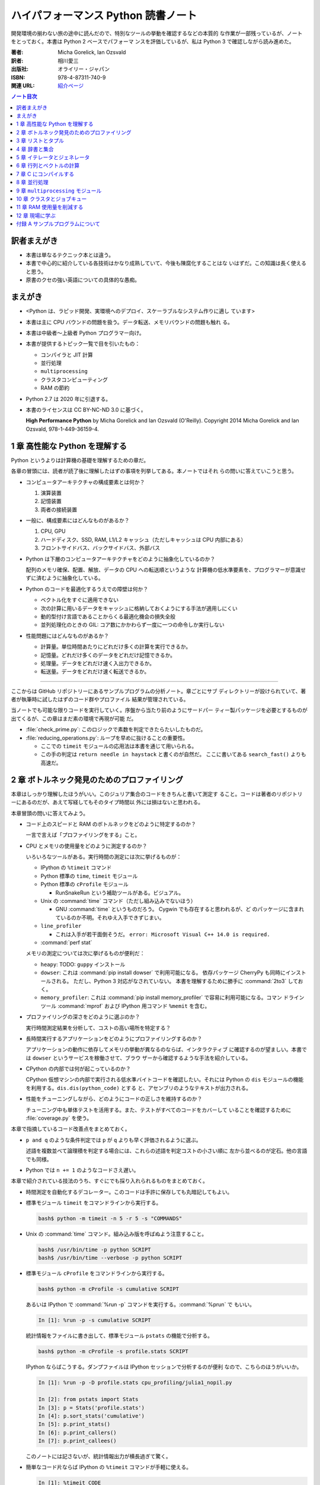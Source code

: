 ======================================================================
ハイパフォーマンス Python 読書ノート
======================================================================

開発環境の揃わない旅の途中に読んだので、特別なツールの挙動を確認するなどの本質的
な作業が一部残っているが、ノートをとっておく。本書は Python 2 ベースでパフォーマ
ンスを評価しているが、私は Python 3 で確認しながら読み進めた。

:著者: Micha Gorelick, Ian Ozsvald
:訳者: 相川愛三
:出版社: オライリー・ジャパン
:ISBN: 978-4-87311-740-9
:関連 URL: `紹介ページ <https://www.oreilly.co.jp/books/9784873117409/>`__

.. contents:: ノート目次

訳者まえがき
======================================================================

* 本書は単なるテクニック本とは違う。
* 本書で中心的に紹介している各技術はかなり成熟していて、今後も陳腐化することはな
  いはずだ。この知識は長く使えると思う。
* 原書のクセの強い英語についての具体的な愚痴。

まえがき
======================================================================

* <Python は、ラピッド開発、実環境へのデプロイ、スケーラブルなシステム作りに適し
  ています>
* 本書は主に CPU バウンドの問題を扱う。データ転送、メモリバウンドの問題も触れ
  る。
* 本書は中級者～上級者 Python プログラマー向け。
* 本書が提供するトピック一覧で目を引いたもの：

  * コンパイラと JIT 計算
  * 並行処理
  * ``multiprocessing``
  * クラスタコンピューティング
  * RAM の節約

* Python 2.7 は 2020 年に引退する。
* 本書のライセンスは CC BY-NC-ND 3.0 に基づく。

  **High Performance Python** by Micha Gorelick and Ian Ozsvald (O'Reilly).
  Copyright 2014 Micha Gorelick and Ian Ozsvald, 978-1-449-36159-4.

1 章 高性能な Python を理解する
======================================================================

Python というよりは計算機の基礎を理解するための章だ。

各章の冒頭には、読者が読了後に理解したはずの事項を列挙してある。本ノートではそれ
らの問いに答えていこうと思う。

* コンピュータアーキテクチャの構成要素とは何か？

  1) 演算装置
  2) 記憶装置
  3) 両者の接続装置

* 一般に、構成要素にはどんなものがあるか？

  1) CPU, GPU
  2) ハードディスク、SSD, RAM, L1/L2 キャッシュ（ただしキャッシュは CPU 内部にある）
  3) フロントサイドバス、バックサイドバス、外部バス

* Python は下層のコンピュータアーキテクチャをどのように抽象化しているのか？

  配列のメモリ確保、配置、解放、データの CPU への転送順というような
  計算機の低水準要素を、プログラマーが意識せずに済むように抽象化している。

* Python のコードを最適化するうえでの障壁は何か？

  * ベクトル化をすぐに適用できない
  * 次の計算に用いるデータをキャッシュに格納しておくようにする手法が適用しにくい
  * 動的型付け言語であることからくる最適化機会の損失全般
  * 並列処理化のときの GIL: コア数にかかわらず一度に一つの命令しか実行しない

* 性能問題にはどんなものがあるか？

  * 計算量。単位時間あたりにどれだけ多くの計算を実行できるか。
  * 記憶量。どれだけ多くのデータをどれだけ記憶できるか。
  * 処理量。データをどれだけ速く入出力できるか。
  * 転送量。データをどれだけ速く転送できるか。

----

ここからは GitHub リポジトリーにあるサンプルプログラムの分析ノート。章ごとにサブ
ディレクトリーが設けられていて、著者が執筆時に試したはずのコード群やプロファイル
結果が管理されている。

当ノートでも可能な限りコードを実行していく。序盤から当たり前のようにサードパー
ティー製パッケージを必要とするものが出てくるが、この章はまだ素の環境で再現が可能
だ。

* :file:`check_prime.py`: このロジックで素数を判定できたらたいしたものだ。
* :file:`reducing_operations.py`: ループを早めに抜けることの重要性。

  * ここでの ``timeit`` モジュールの応用法は本書を通じて用いられる。
  * この手の判定は ``return needle in haystack`` と書くのが自然だ。
    ここに書いてある ``search_fast()`` よりも高速だ。

2 章 ボトルネック発見のためのプロファイリング
======================================================================

本章はしっかり理解したほうがいい。このジュリア集合のコードをきちんと書いて測定す
ること。コードは著者のリポジトリーにあるのだが、あえて写経してもそのタイプ時間以
外には損はないと思われる。

本章冒頭の問いに答えてみよう。

* コード上のスピードと RAM のボトルネックをどのように特定するのか？

  一言で言えば「プロファイリングをする」こと。

* CPU とメモリの使用量をどのように測定するのか？

  いろいろなツールがある。実行時間の測定には次に挙げるものが：

  * IPython の ``%timeit`` コマンド
  * Python 標準の ``time``, ``timeit`` モジュール
  * Python 標準の ``cProfile`` モジュール

    * RunSnakeRun という補助ツールがある。ビジュアル。

  * Unix の :command:`time` コマンド（ただし組み込みでないほう）

    * GNU :command:`time` というものだろう。 Cygwin でも存在すると思われるが、ど
      のパッケージに含まれているのか不明。それゆえ入手できずじまい。

  * ``line_profiler``

    * これは入手が若干面倒そうだ。
      ``error: Microsoft Visual C++ 14.0 is required.``

  * :command:`perf stat`

  メモリの測定については次に挙げるものが便利だ：

  * ``heapy``: TODO: ``guppy`` インストール

  * ``dowser``: これは :command:`pip install dowser` で利用可能になる。
    依存パッケージ CherryPy も同時にインストールされる。
    ただし、Python 3 対応がなされていない。
    本書を理解するために勝手に :command:`2to3` しておく。

  * ``memory_profiler``:
    これは :command:`pip install memory_profiler` で容易に利用可能になる。コマン
    ドラインツール :command:`mprof` および IPython 用コマンド ``%memit`` を含む。

* プロファイリングの深さをどのように選ぶのか？

  実行時間測定結果を分析して、コストの高い場所を特定する？

* 長時間実行するアプリケーションをどのようにプロファイリングするのか？

  アプリケーションの動作に依存してメモリの挙動が異なるのならば、インタラクティブ
  に確認するのが望ましい。本書では ``dowser`` というサービスを稼働させて、ブラウ
  ザーから確認するような手法を紹介している。

* CPython の内部では何が起こっているのか？

  CPython 仮想マシンの内部で実行される低水準バイトコードを確認したい。それには
  Python の ``dis`` モジュールの機能を利用する。``dis.dis(python_code)`` とする
  と、アセンブリのようなテキストが出力される。

* 性能をチューニングしながら、どのようにコードの正しさを維持するのか？

  チューニング中も単体テストを活用する。また、テストがすべてのコードをカバーして
  いることを確認するために :file:`coverage.py` を使う。

本章で指摘しているコード改善点をまとめておく。

* ``p and q`` のような条件判定では ``p`` が ``q`` よりも早く評価されるように選ぶ。

  述語を複数並べて論理積を判定する場合には、これらの述語を判定コストの小さい順に
  左から並べるのが定石。他の言語でも同様。

* Python では ``n += 1`` のようなコードさえ遅い。

本章で紹介されている技法のうち、すぐにでも採り入れられるものをまとめておく。

* 時間測定を自動化するデコレーター。このコードは手許に保存しても丸暗記してもよい。
* 標準モジュール ``timeit`` をコマンドラインから実行する。

  .. code:: console

     bash$ python -m timeit -n 5 -r 5 -s "COMMANDS"

* Unix の :command:`time` コマンド。組み込み版を呼ばぬよう注意すること。

  .. code:: console

     bash$ /usr/bin/time -p python SCRIPT
     bash$ /usr/bin/time --verbose -p python SCRIPT

* 標準モジュール ``cProfile`` をコマンドラインから実行する。

  .. code:: console

     bash$ python -m cProfile -s cumulative SCRIPT

  あるいは IPython で :command:`%run -p` コマンドを実行する。:command:`%prun` で
  もいい。

  .. code:: ipython

     In [1]: %run -p -s cumulative SCRIPT

  統計情報をファイルに書き出して、標準モジュール ``pstats`` の機能で分析する。

  .. code:: console

     bash$ python -m cProfile -s profile.stats SCRIPT

  IPython ならばこうする。ダンプファイルは IPython セッションで分析するのが便利
  なので、こちらのほうがいいか。

  .. code:: ipython

     In [1]: %run -p -D profile.stats cpu_profiling/julia1_nopil.py

     In [2]: from pstats import Stats
     In [3]: p = Stats('profile.stats')
     In [4]: p.sort_stats('cumulative')
     In [5]: p.print_stats()
     In [6]: p.print_callers()
     In [7]: p.print_callees()

  このノートには記さないが、統計情報出力が横長過ぎて驚く。

* 簡単なコード片ならば IPython の ``%timeit`` コマンドが手軽に使える。

  .. code:: ipython

     In [1]: %timeit CODE

----

以下、GitHub リポジトリーにあるリソースの分析。この章に対応するディレクトリーに
ある :file:`chapter_recipe.txt` のコードを追体験するのがいい。他の章にもこういう
のを作ればよかったのに。

* 共通

  * すべて Python 2 コードなので、手動で Python 3 化しないと私の環境では動かせない。
  * ``if __name__ == __main__:`` を含むスクリプトは冒頭に
    ``#!/usr/bin/env python`` と入れてほしい。
  * 私の環境では計算時間が 3 倍弱かかる。

* :file:`cpu_profiling/`: GNU :command:`time` での測定が残。
* :file:`decorator_time/`: 見るべきはデコレーター関数 ``timefn()`` だ。
* :file:`dowser/`: ブラウザーでリアルタイムに観察する。

  * 関数 ``launch_memory_usage_server()`` でそれ周りのコードは完結している。
    これをジュリア集合の計算直前に呼び出して、CherryPy サーバーを走らせるとのこと。
  * 自分で http://localhost:8080/ のページを表示する。``builtins.list`` の TRACE
    リンク先を見ればよい。

* :file:`guppy/`: TODO: Install ``guppy``
* :file:`line_profiler/`: TODO: Install :file:`kernprof.py`
* :file:`memory_profiler/`: どうやらメモリ量の計測は時間がかかる傾向がある。

  * コマンド :command:`mprof run` を使うときのコマンドラインは次のようにする：

    .. code:: console

       bash$ python D:/Miniconda3/Scripts/mprof run julia1_memoryprofiler.py

    * その後にコマンド :command:`mprof plot` でグラフを描く。

* :file:`noop_profile_decorator/`: 本文の何もしない ``@profile`` デコレーターの
  記述を参照。
* :file:`visualise_nonconvergence/`: このプロットはダメだ。コードをいじって点列
  がほんとうに発散することを見るといい。

3 章 リストとタプル
======================================================================

本章は「小手先のテクニック」に属する。この本に手が伸びるプログラマーならば、ここ
に述べられていることはすでに理解しているはず。

本章冒頭の問いに答えてみよう。

* リストとタプルの長所は？

  どちらもデータ構造としては配列であるので、その長所を有する。

  格納要素へのランダムアクセスが可能であること。つまり特定位置にある要素へ定数時
  間でアクセスできる。

* リストとタプルの探索の計算オーダーは？

  どちらも線形時間だ。ただしソート済みならば二分探索による対数時間。

* その計算オーダーの理由は？

  線形時間である理由は、格納要素が単純に配列されているからもっとも単純な探索アル
  ゴリズムである線形探索しか使えないことによる。

* リストとタプルの違いは？

  前者は動的であり、後者は静的であると表現できる。特に mutable という視点で見る
  と両者の違いが区別がつく。タプルはいったん生成するとその時点で内容が固定化され
  るので、メモリもそれ以上消費しない。

* リストに追加するときの動作は？

  C++ 標準の ``std::vector`` のそれと同じ議論が成り立つ。メモリの再確保および格
  納要素（参照型だが）のコピーという高価な処理が発生する。本書の図 3-3 は頭に叩
  き込んでおく（細かいサイズは覚えなくていい）。

* リストとタプルを使うのが適当なときは？

  * リストは構成が変更されるときに用いる。 「プログラミング言語」だの「ある人物
    の身体測定値各種」だの、内容が常に更新されていたり、値が追加される可能性が高
    いものを表現するのに向いている。

  * タプルはそうでないときに用いる。データが変化しない「素数の最初の n 個」だの
    「ある人物の誕生日および生誕地」だのを表現するのに向いている。

----

以下、GitHub リポジトリーにあるリソースの分析。

* 本編とは関係ない感想だが :command:`2to3` は ``range(...)`` を
  ``list(range(...))`` に変換する。
* :file:`binary_search.py`: 二分検索のアルゴリズム実装例。C++ の
  ``std::upper_bound()`` 風。
* :file:`binary_vs_linear.py`: 線形検索アルゴリズム実装例とその時間測定コード。

  * ソート済みのものをソートすることに注意したい。

* :file:`bisect_example.py`: ``bisect.insort()`` および ``bisect.bisect_left()``
  の使用例。
* :file:`linear_search.py`: 線形検索アルゴリズム実装例とその時間測定コード。明ら
  かに二分検索より遅いことが体感でわかる。PC のファンもうるさくなる。

4 章 辞書と集合
======================================================================

本章は「小手先のテクニック」に属する。

本章冒頭の問いに答えてみよう。

* 辞書と集合の長所は？

  * 探索のコストが定数時間
  * 挿入のコストが定数時間

* 辞書と集合の共通点は？

  参照可能で他と重複しない要素を格納するオブジェクトであること。参照に用いるオブ
  ジェクト（キー）の型がハッシュ可能なデータ型であること。

* 辞書を使うときのオーバーヘッドは？

  ハッシュ値の衝突時に発生する新しい格納位置を決定する計算。

* 辞書の性能を向上させる方法は？

  * ハッシュの取りうる値の範囲を広げて、プローブ計算の発生を抑制する。
  * ハッシュ関数のエントロピーを大きくする。

* Python が名前空間を管理するためにどのように辞書を使っているか？

  1) ローカル変数を ``locals()`` を検索する。
  2) そこになければ ``globals()`` を検索する。
  3) そこにもなければ ``__builtin__.locals()`` を検索する。

以下雑感など。

* ある型が **ハッシュ可能** であるとは、次のものを実装している型であるときをい
  う：

  1) ``__hash__()`` と
  2) ``__eq__()`` または ``__cmp__()`` のいずれか一方（または両方）

  前者はキーのハッシュ値を得るのに、後者は二つのハッシュ値を比較するのに用いられ
  る。

* ところで Python の辞書と集合は C++ での ``std::hash_map`` と ``std::hash_set``
  にそれぞれ相当するのだろうか。

* ハッシュから要素を削除するときの振る舞いは最初の説明だけからはわからない。本書
  の例でいうと、Rome を削除してから Barcelona を削除（というか検索）するときの詳
  細を説明できるようにしたい。

  1) 要素追加時に衝突があれば、そのことをバケットに記憶させておくか、
  2) 要素削除時にキーを prove させ続けて、可能性のあるバケットを全部見るのか、
  3) それでもない方法なのか。

  答え：<バケットが空であるが、ハッシュ値の衝突時に考慮すべき値が続いていること
  を示す特別な値> を削除済みバケットに書き込むことで対処する。

* ハッシュ表成長の 2/3 ルールを知らないと、与えられた要素数を収容する辞書のサイ
  ズが見積もれない。
* ハッシュ関数のエントロピーの式中の確率 :math:`p(i)` の意味がわからない。ハッ
  シュ値が :math:`i` になる確率といっているが、ハッシュ値全体の集合がわからない
  と。

  いずれにせよ、この :math:`S` の値を最大にする確率関数を導くハッシュ関数を
  **理想ハッシュ関数** という。

----

以下、GitHub リポジトリーにあるリソースの分析。

* :file:`custom_vs_default_hash.py`: 自作 Point クラスにどのようにハッシュ関数を
  実装すべきかを示すスクリプト。上のノート参照。

* :file:`dict_probing.py`: ハッシュの基礎理論を説明するためのスクリプト。

  * 関数 ``sample_probe()`` 内の ``format`` が動かないかもしれない。 ForceHash
    オブジェクトを ``{: >10}`` に渡せないようだ？この右揃え指定を外すと出力でき
    る：

    .. code-block:: text

       First 10 samples for hash 0b00000111: [7, 3, 0, 1, 6, 7, 4, 5, 2, 3]
       First 10 samples for hash 0b11100111: [7, 3, 7, 4, 5, 2, 3, 0, 1, 6]
       First 10 samples for hash 0b01110111: [7, 3, 3, 0, 1, 6, 7, 4, 5, 2]
       First 10 samples for hash 0b01110001: [1, 7, 7, 4, 5, 2, 3, 0, 1, 6]
       First 10 samples for hash 0b01110000: [0, 1, 1, 6, 7, 4, 5, 2, 3, 0]

* :file:`naive_hash_function.py`: 粗雑なハッシュ関数実装例。
* :file:`namespace.py`: インポートされた関数の呼び出し効率について。

  .. code:: ipython

     In [45]: import namespace

     In [47]: %timeit namespace.test1(123456)
     975 ns ± 5.18 ns per loop (mean ± std. dev. of 7 runs, 1000000 loops each)

     In [48]: %timeit namespace.test2(123456)
     828 ns ± 3.38 ns per loop (mean ± std. dev. of 7 runs, 1000000 loops each)

     In [49]: %timeit namespace.test3(123456)
     856 ns ± 2.58 ns per loop (mean ± std. dev. of 7 runs, 1000000 loops each)

* :file:`namespace_loop.py`: 上と同様。

  .. code:: ipython

     In [50]: import namespace_loop

     In [51]: %timeit namespace_loop.tight_loop_slow(10000)
     5.67 ms ± 38.7 μs per loop (mean ± std. dev. of 7 runs, 100 loops each)

     In [52]: %timeit namespace_loop.tight_loop_fast(10000)
     5.34 ms ± 35 μs per loop (mean ± std. dev. of 7 runs, 100 loops each)

* :file:`timing_hash_function.py`: アルファベット二文字からなる全文字列の集合か
     ら
  特定の文字列を検索する。ただしハッシュ関数を二通り定義し、それぞれの検索効率を
  計測する。
* :file:`unique_lookup.py`: 電話番号検索のリスト対集合。本文の記述参照。

5 章 イテレータとジェネレータ
======================================================================

本章は「小手先のテクニック」に属する。

本章冒頭の問いに答えてみよう。

* ジェネレータを使うと、どのようにメモリを節約できるか？

  ジェネレータを使わないとすると、リストや辞書型のオブジェクトが別に必要になる。
  そのときは、リスト自身の生成や要素を保持するのに必要となるメモリの確保が発生す
  る。

* ジェネレータを使うべき場面はどんなときか？

  1) メモリに乗り切らないようなデータを反復するときなど。
  2) データ生成とデータ処理を切り分けるときなど（前者をジェネレータが担当する）。

* 複雑なジェネレータの処理を定義するために、どのように ``itertools`` を使うのか？

  与えられた問題を解決するのに役立つ関数を ``itertools`` から見つけて、場合に
  よっては関数を複数組み合わせてジェネレータを定義する。

* 遅延評価が便利な場面と、そうでないときはいつか？

  遅延評価では、明示的に要求された計算のみが実行される傾向がある。つまり、不必要
  な計算が実行されないことが期待できる。

  そうでないとき：ワンパス or オンライン処理

----

以下雑感。

* オンライン平均アルゴリズムは知らなかった。ここでは標準偏差を求めて、データ中の
  最大値が値 :math:`\mu + 3 \sigma` を超えるデータがあればその日のデータを異常と
  みなすという応用だ。

* Python 3 では使えないコードがあるので、読者は内包表記に直したい：

  * ``ifilter(None, X)`` は ``(x for x in X if x)`` の意。
  * ``imap(check_anomaly, data_day)`` は ``(check_anomaly(x) for x in
    data_day)`` の意。

  とにかくジェネレーターを駆使して遅延評価に持ち込めていればよい。

----

以下、GitHub リポジトリーにあるリソースの分析。

* :file:`fibonacci.py`: ある値以下の Fibonacci 数を勘定する実装が 3 個ある。これ
  までの知識をもって計測するといい。

  .. code:: ipython

     In [63]: %timeit fibonacci.fibonacci_naive()
     8.64 μs ± 23 ns per loop (mean ± std. dev. of 7 runs, 100000 loops each)

     In [64]: %timeit fibonacci.fibonacci_generator()
     13.4 μs ± 48.4 ns per loop (mean ± std. dev. of 7 runs, 100000 loops each)

     In [65]: %timeit fibonacci.fibonacci_succinct()
     17.7 ms ± 44.4 μs per loop (mean ± std. dev. of 7 runs, 100 loops each)

* :file:`iter_vs_list_comprehension.py`

  * スクリプト名とは裏腹に、内包表記リストに対する比較対象はジェネレーターである
    ように見える。
  * ``memory_profiler`` が利用可能になったので、イテレーターと内包表記の比較結果
    を記す。数値出力周りのコードを一部改変した：

    .. code:: console

       bash$ python iter_vs_list_comprehension.py
       divisible_by_three_list with 10,000,000 entries took 2.903 seconds and used 126.980 MB
       divisible_by_three_iterator with 10,000,000 entries took 2.994 seconds and used 0.000 MB

    ただし、実際の実行時間は上記出力値よりもずっと長い。

  * 特に、関数 ``timeit.timeit()`` の使い方と ``memory_profiler.memory_usage()``
    の使い方を見ておくこと。

* :file:`lazy_data_analysis.py`

  * 本書とは無関係だが、バージョンがわからないが私のところの :command:`2to3` が
    ``from itertools import (count, groupby, ifilter, imap, islice)`` を完全に見
    逃す。

  * :file:`lazy_data_analysis.py` を実行すると浮動小数点数と ``None`` との比較が
    発生するらしく、実行時に TypeError が送出する。コードを見たら関数
    ``check_anomaly()`` の仮引数名が ``xxx_todo_changeme`` だった……。

 *  関数 ``rolling_window_grouper()`` で OSError が送出するというバグがあって結
    局プログラムが異常終了するしかない。これは
    ``datetime.datetime.fromtimestamp()`` に変な値を渡すときの C の
    ``localtime()`` か ``gmtime()`` がエラー終了するという挙動によるらしい。

6 章 行列とベクトルの計算
======================================================================

この章ではある 2 次元拡散方程式の計算スクリプトを徐々に高速化していく。実際に
コードを編集してプロファイルを取って分析していくことで理解が進む。

* スクリプトとプロファイル結果を同時にバージョン管理して差分を分析するといい。プ
  ロファイルは Python 標準の ``cProfile`` で十分間に合う。

  * IPython で作業をしているならば :command:`%run -p [profile-options] duffusion.py` で
    いい。

* NumPy は必要。SciPy はあるといいなくらい。
* 本編では line_profiler, perf を利用しているが、私は試せなかった。

  * `numexpr <https://github.com/pydata/numexpr>`__ は入手できた。

本章冒頭の問いに答えてみよう。

* ベクトルの計算のボトルネックは何か？

  Python の事情としては次の二点が挙げられる。C/C++ の事情と比較すると説明しやすい：

  1) ``list`` が実データへのポインターを保持していること
  2) バイトコードが ``for`` ループのベクトル化に最適化されていないこと

* CPU が計算を実行する効率を調べるツールは何か？

  本書著者は CPU バウンドの問題を見つけるのに最適なツールとして
  ``line_profiler`` を挙げている。 :command:`kernprof.py -lv diffusion.py` のよ
  うなコマンドライン実行結果を分析する。

* ``numpy`` を用いると Python だけを使って書くよりも数値計算の効率がよい理由は何
  か？

  1) NumPy は数値配列処理に特化して最適化されたオブジェクトを使っていること
  2) メモリ使用を局所化し、CPU のベクトル演算命令を使っていること

* キャッシュミスとページフォールトとは何か？

  キャッシュミス
    キャッシュ上にデータがなく、RAM から取得する必要がある場合を指す？ CPU バウ
    ンド処理にキャッシュミスが発生すると実行効率が悪化する原因になる。

  ページフォールト
    ページフォールトとは OS のメモリ確保機構の一部であり、あるメモリが初めて使わ
    れるときに、実行中のプログラムを一時停止し、適切なメモリを割り当てるようなも
    の。 I/O 処理にダメージを与える。

* コード上のメモリ確保を追跡する方法は？

  Linux にある :program:`perf` というツールはプログラムを実行しながら CPU の様子
  を詳細に調べることができる。 :command:`perf stat -e ... python diffusion.py`
  のようなコマンドライン実行結果を分析する。

----

以下、GitHub リポジトリーにあるリソースの分析。この章のディレクトリーは本文同様
盛りだくさんだ。

* :file:`diffusion_1d/`:
  純 Python 実装による ``diffusion_python`` をベースラインとして、その改良版との
  計算コストの比較をする :file:`_benchmark.py` というスクリプトがある。これを単
  に実行すればよい。

  実行すると :file:`README.md` のようなテキストが出力される。ただしこのディレク
  トリーにあるものはたぶんミス。私の実行結果を次に示す：

  .. code:: console

     bash$ python _benchmark.py
     Grid size:  (1024,)
     Pure Python: 0.05s (1.020675e-03s per iteration)
     python+memory: 0.05s (9.606266e-04s per iteration)[1.06x speedup]
     numpy+memory: 0.01s (2.201748e-04s per iteration)[4.64x speedup]
     numpy: 0.01s (2.201176e-04s per iteration)[4.64x speedup]
     numpy+memory2: 0.00s (6.000996e-05s per iteration)[17.01x speedup]
     numpy+memory2+numexpr: 0.01s (2.001524e-04s per iteration)[5.10x speedup]
     numpy+memory+scipy: 0.01s (1.400852e-04s per iteration)[7.29x speedup]

     Grid size:  (2048,)
     Pure Python: 0.05s (1.060696e-03s per iteration)
     python+memory: 0.05s (1.000648e-03s per iteration)[1.06x speedup]
     numpy+memory: 0.01s (2.201748e-04s per iteration)[4.82x speedup]
     numpy: 0.01s (2.201176e-04s per iteration)[4.82x speedup]
     numpy+memory2: 0.00s (4.000664e-05s per iteration)[26.51x speedup]
     numpy+memory2+numexpr: 0.01s (2.001333e-04s per iteration)[5.30x speedup]
     numpy+memory+scipy: 0.01s (1.200771e-04s per iteration)[8.83x speedup]

     Grid size:  (8192,)
     Pure Python: 0.05s (9.806252e-04s per iteration)
     python+memory: 0.05s (9.806204e-04s per iteration)[1.00x speedup]
     numpy+memory: 0.01s (2.601624e-04s per iteration)[3.77x speedup]
     numpy: 0.01s (2.401590e-04s per iteration)[4.08x speedup]
     numpy+memory2: 0.00s (8.004189e-05s per iteration)[12.25x speedup]
     numpy+memory2+numexpr: 0.01s (1.601553e-04s per iteration)[6.12x speedup]
     numpy+memory+scipy: 0.02s (3.201962e-04s per iteration)[3.06x speedup]

  * サードパーティー製の ``numexpr`` が必要だ。

* :file:`diffusion_2d/`: 上記の 2 次元版。256 サイズだけ試す（重いから）：

  .. code:: console

     bash$ python _benchmark.py
     Grid size:  (256, 256)
     Pure Python: 10.31s (2.062975e-01s per iteration)
     python+memory: 10.33s (2.066978e-01s per iteration)[1.00x speedup]
     numpy+memory: 0.13s (2.541723e-03s per iteration)[81.16x speedup]
     numpy: 0.35s (6.944637e-03s per iteration)[29.71x speedup]
     numpy+memory2: 0.10s (1.921268e-03s per iteration)[107.38x speedup]
     numpy+memory2+numexpr: 0.11s (2.221475e-03s per iteration)[92.87x speedup]
     numpy+memory+scipy: 0.17s (3.422313e-03s per iteration)[60.28x speedup]

* :file:`norm/`: :file:`Makefile` があるので、これでメモリなり処理時間なりを計測
  する。

7 章 C にコンパイルする
======================================================================

本章は本書の目玉の一つと見られる。残念ながら手許にコンパイラーがないので何もでき
ない。

でも冒頭の問いには回答を用意したい。

* どうすれば Python のコードを低水準コードとして実行できるか？

  コンパイラーを用いて、Python コードを機械語に変換する。コンパイラーには
  Cython, Shed Skin, Numba, Pythan, PyPy などがある。

* JIT コンパイラと AOT コンパイラの違いとは何か？

  * JIT: Just In Time すなわち必要になったときにコンパイルする

    コード使用時に初めて必要部分がコンパイルされるので、未コンパイル時にスクリプ
    トを実行するとまずコンパイルするので、実行がひじょうに遅くなる（これをコール
    ドスタート問題という）。

  * AOT: Ahead Of Time すなわち事前にコンパイルすることで、静的なライブラリーを
    生成する。

* コンパイルによって Python よりも高速化できる処理にはどんなものがあるか？

  数学的な処理で、同じ演算を大量に反復するような、あるいは反復処理時に多数の一時
  的なオブジェクトが生成されるような処理がコンパイルによる高速化の対象となりやす
  い。

* データ型の注釈をつけると、なぜコンパイルされた Python コードが高速化できるの
  か？

  C コンパイラが最適化できるように。

* C や Fortran を使って、どのようにモジュールを書くのか？

  それらの言語でコンパイルしたコードをアクセスできる外部関数インターフェイスを使
  う。

* C や Fortran のライブラリを、どのように Python で使うのか？

  * C に対しては Python 標準の ``ctype`` モジュールや ``cffi`` モジュール
  * Fortran に対しては :command:`f2py` コマンド

----

以下、GitHub リポジトリーにあるリソースの分析。

* 前章以上に豊富なコード群。しかしコンパイラーがないので何もできない。

8 章 並行処理
======================================================================

大事なテーマだと思うが、意外にページ数を割いていない。

* 並行処理とは何で、どのように役立つか？

  イベントループを実行して、さまざまなイベントに応じてプログラムのさまざまな部分
  を実行するような処理。例えば、I/O 待ち時間の間に他の処理（タスク）に活用する。

* 並行処理と並列処理の違いは何か？

  TBW

* 並行処理ができるタスクは何で、できないタスクは何か？

  TBW

* 並行処理にまつわるパラダイムにはどのようなものがあるのか？

  * ``gevent``: Future 形式
  * ``tornado``: コールバックと Future の両方
  * ``asyncio``: コールバックと Future の両方

  Future とコルーチンを同義語として読んだが……。

* 並行処理を活用するのはどんなときか？

  I/O バウンドの問題を含む処理。

* 並行処理はどのようにプログラムを高速化するのか？

  TBW

----

以下、GitHub リポジトリーにあるリソースの分析。

* :file:`cralwer/`

  * 実行時エラーは出るものの、ベンチマーク構成が素晴らしい。こういうコードを書け
    るようになりたいものだ。

  * :file:`benchmark.sh` で :file:`server.py` をバックグラウンドで起動してからの
    計測対象群を実行する手際の良さに注目したい。

    * 最後に :file:`visualize.py` でこれまでの出力をプロットして PNG 形式で保存
      するというのもしゃれている。

    * :file:`asyncio/crawler.py` を実行するときだけ、環境変数 ``PYTHONPATH`` を
      退避するのはなぜか。

  * :file:`server.py` は HTTP サーバーを実装したもので、サードパーティー製である
    Tornado を利用している。

    * ``ujson`` なるモジュールをインポートしているが、これはたぶんここには存在し
      ない。

  * 各サブディレクトリーの :file:`crawler.py` の読み方がわからない場合は
    :file:`asyncio/` にあるものを基準に解読できそうだ。

* :file:`primes/`

  * ``grequests`` が必要。
  * :file:`primes.py` を編集して ``__slot__`` の中身からメソッドを取り除く。
    ``ValueError: 'save' in __slots__ conflicts with class variable`` を解決する
    ため。
  * 手動で :file:`server.py` を起動しておく。

9 章 ``multiprocessing`` モジュール
======================================================================

本書では Linux を対象としているので、本章で Windows ユーザーがいくらか困る。特に
Pool の選択肢が大幅に狭められていることに気づく。

* ``multiprocessing`` モジュールは何を提供するのか？

  * プロセスとスレッドを使った並列処理を実現できる。
  * 一台のマシンでマルチコアの並列処理をする。
  * 一般には CPU バウンドの問題を解く処理（群）を並列化するのに使う。

* プロセスとスレッドの違いは何か？

  * スレッドには GIL 競合によるオーバーヘッドの有無などが挙げられる。
  * スレッドは I/O バウンドの処理には適するが、CPU バウンドの問題解決には不適切
    だ。
  * 違いは他にもあるだろう。

* プロセスプールの適切な選択方法は？

  TBW

* プロセスを実行するための非永続型キュー（待ち行列）の使い方は？

  * 負荷が変動するときや、時間が経つにつれて負荷が次々と発生する場合に使う。
  * 非永続型なので、電源喪失やディスク故障のような失敗に対応するのが必要な場合は
    使わない。

* プロセス間通信の損失は何か？

  * データのコピーを通信するということだから、RAM に負担がかかる。

* 複数の CPU を使って ``numpy`` のデータを処理する方法は？

  * 配列データを複数プロセス間で共有する方法は？と同じ意味。

    1) メモリ領域を共有可能にするには ``multiprocessing.Array`` を使う。
    2) 共有領域を関数 ``numpy.frombuffer()`` に渡して ``numpy`` 配列を生成する。

* データの欠損を回避するためにロックする必要があるのはなぜか？

  * 共有データを同期的に読み書きすることで整合性を保つ仕組みがロックだ。

----

以下雑感。

* 私の PC はコア数 2 なので、本章の内容が十分に検証できない。
* 素数分布のコード、出力結果がソートされているわけではないことに注意。
* 省略されている ``create_range.create()`` 関数の実装は次のようなものと思われる：

  .. code:: python3

     def create(start, end, num_processes):
         a = np.linspace(start, int(np.sqrt(end)) + 1, num_range, dtype=int)
         return ((i, j) for i, j in zip(a, a[1:]))

* Python 3.6.5 で試しているからか、次のような不具合があった：

  * RawValue をフラグとして用いるコードが成功しない。
    ``TypeError: this type has no size`` となる。

  * ``mmap.write_byte(FLAG_CLEAR)`` が成立しない。
    ``TypeError: an integer is required (got type bytes)`` となる。

* ロックの例題 ``ex2_nolock`` は成功率が案外高くて困る。
  :command:`python -m timeit` で 10 回反復させて 9 回正しい結果が得られたことも。

  * コンテキストマネージャーを用いずに、つまり ``acquire()`` と ``release()`` を
    明示的に書くほうが若干速いらしいが、こんなことは知らないふりをしていいだろ
    う。

まともに本章に取り組むと一日潰れる。

----

以下、GitHub リポジトリーにあるリソースの分析。この章に対応するディレクトリーに
ある :file:`chapter_recipe.txt` のコードを追体験するのがいい。

* :file:`locking/`

  * :file:`ex1_lock.py` がやたら遅いわロックに失敗するわで、いいところがない。
  * :file:`ex3_redis.py` だけ Redis が必要。

* :file:`np_shared_example/`: NumPy 配列の共有化という、たいへん難しいテーマ。

  * :file:`np_shared.py`: 共有配列を設定する。

    * ``multiprocessing.Array`` と ``numpy.frombuffer()`` を組み合わせる。
    * ``map.pool()`` で指定される 4 プロセス（ワーカー）それぞれがその配列にアク
      セスする。
    * サブディレクトリーのものはマルチプロセスまたはスレッドのどちらかによる配列
      アクセス（書き込み）。

* :file:`pi_estimation/`: モンテカルロ法。

  * :file:`pi_lists_parallel/`

    * :file:`pi_lists_parallel.py`: マルチプロセスまたはスレッドのどちらかによる
      ``pool.map()`` によるモンテカルロ法円周率見積もり並列処理。
    * :file:`profile_cpu_usage.py`: 上のスクリプトをいろいろなコマンドラインオプ
         ション値で
      実行し、プロファイルを取る。

      * らしいのだが、意味をなさないコードがある。修正方法も推測不能。

        .. code:: python3

           if args.processes:
               xargs.append("--processes")
               SLEEP_FOR = {8: 3, 4: 4, 2: 7, 1: 15}[args.nbr_processes]
           else:
               print("THREADED VERSION")
               SLEEP_FOR = {4: 20}[args.nbr_processes]

      * ``subprocess.Popen`` 使用。

  * :file:`pi_monte_carlo_diagram/`: よくある円周率の見積もり。
    単位円に外接する正方形内に多数の点をランダムに取り、その点のうちで単位円に含
    まれるものとそうでないものの比を用れば、近似的に円周率を計算できる。
  * :file:`pi_processes_parallel/`:
    以下のコードでは Python 3 化するときに ``nbr_samples_in_total`` と
    ``nbr_samples_per_worker`` を``int`` 型に手動で修正する必要がある。

    * :file:`pi_numpy_parallel_worker.py`: 上記 :file:`pi_lists_parallel.py` の
      NumPy 版。
    * :file:`pi_numpy_serial.py`: 上のスクリプト内に定義されている関数
      ``estimate_nbr_points_in_quarter_circle()`` を一回実行する。
    * :file:`pi_numpy_serial_blocks.py`: 逐次処理。

* :file:`prime_generation/`

  * :file:`plot_serial_vs_queue_times.py`: 意味不明。
  * :file:`primes.py`: もっとも単純な素数列挙コード。
  * :file:`primes_pool.py`: ``multiprocessing.Pool`` 使用。
  * :file:`primes_queue.py`: ``multiprocessing.Queue`` 使用。
  * :file:`primes_queue_jobs_feeder_thread.py`: Pool と Queue に加えて
    ``threading.Thread`` 使用。
  * :file:`primes_queue_less_work.py`: :file:`primes_queue.py` の探索対象を半分
    にしたもの。

* :file:`prime_validation/`: プロセス間通信で素数判定

  素数判定という重いプログラムを実行するわけだが、実行途中で処理を殺すのがマルチ
  プロセスゆえたいへん面倒なので注意したい。

  次のスクリプト群は素数判定自身に関係するコード。ロジックについては本文参照。

  * :file:`create_range.py`: 素数判定計算並行化のために整数区間を等分割する関数。
  * :file:`primes.py`: 関数 ``check_prime()`` を ``timeit.repeat()`` で計測する。
  * :file:`primes_pool_per_number1.py`: 整数区間を等分割して素数判定に入る。
  * :file:`primes_pool_per_number2.py`: 上の若い素数は判定をスキップする版。

  以下はフラグ系。

  * :file:`primes_pool_per_number_manager.py`: ``multiprocessing.Manager`` 使用。
  * :file:`primes_pool_per_number_value.py`: Manager + Value を RawValue にした版。
  * :file:`primes_pool_per_number_value_withinit.py`: 上のものに謎の初期化コード
    を入れた版。
  * :file:`primes_pool_per_number_redis.py`: RawValue を Redis というインメモリ
    データベースで置き換えた版。

  以下は ``mmap`` 系。

  * :file:`primes_pool_per_number_mmap.py`: ``mmap.mmap`` 使用。ただし Python 3
    化すると ``mem.write_byte()`` の呼び出しで例外送出。以下の例でも同様。
    ``FLAG_XXX`` を整数にするのが楽な修正方法。
  * :file:`primes_pool_per_number_mmap2.py`: 上の微調整版。
  * :file:`primes_pool_per_number_mmap3.py`: 上のループ二段階化版。
  * :file:`primes_pool_per_number_mmap4.py`: 上のフラグを局所変数化した版。
  * :file:`primes_understand_comms_frequency.py`: 先の mmap3 の通信状況をわかり
    やすくする版。

10 章 クラスタとジョブキュー
======================================================================

手許にマシンがノート PC 一丁しかないので、この章は残念だが通読しない。

* なぜクラスタが便利なのか？

  * マシンを追加することで計算の要求条件を拡大できる。
  * マシンを追加することで信頼性が上がる。
  * 動的にスケールするシステムを組むのに使える。さらにコストも調節できる。
  * マシンが物理的に離れていてもかまわない。
  * あるいはさまざまなソフトウェア環境の上でも動作できる（上級者向け）。

* クラスタリングのコストは何か？

  * システム管理それ自体がコスト。複数機の面倒をみるのはたいへん。システムの更新
    に必要な時間と費用がかさむ。
  * クラスタリング特有のアルゴリズムや同期管理を設計するコスト。

* ``multiprocessing`` による解法をクラスタに対応させるにはどうすればよいか？

  * Parallel Python のインターフェイスが ``multiprocessing`` と非常に似ているの
    で、例えば ``multiprocessing`` を用いたコードをクラスタ用に書き換えるのはわ
    ずかな時間の作業で済む。

* IPython のクラスタ機能はどのように動作するか？

  * マルチコアを持つ一台のマシンで容易に使える。
  * IPython がローカル環境とリモート処理エンジンの両方のインターフェイスとなる。
  * ZeroMQ などへの依存性がある。
  * リモートのクラスタをローカルなそれと同様に簡単に使える。
  * プロジェクトは次の構成要素からなる：

    * エンジン：Python のインタプリター
    * コントローラー：エンジンとのインターフェイスおよび処理の分散を担当する
    * ダイレクトビュー：？
    * 負荷分散ビュー：？
    * ハブ：エンジン、スケジューラー、クライアントを追跡する
    * スケジューラー：非同期インターフェイス

* NSQ を使うとどのように堅牢な実用システムを組めるか？

  * NSQ は永続性がある。あるマシンが停止しても、ジョブは他のマシンで再開する。
  * 使いこなすにはシステム管理と開発の技量が必要だ。
  * pub/sub/consumer パターンとでもいうべき設計思想。

----

以下雑感。

* クラスタとは複数の計算機を使って一つの共通タスクを解くシステムだが、このシステ
  ムを単一のシステムとしてみなすのが本質的だ。
* TODO: Install Parallel Python (``pp``)
* TODO: Install IPython Parallel (``ipcluster``)

  * 例 10-3 の ``IPython.parallel`` は IPython 4.0 でとっくに deprecated になっ
    ている。

----

以下、GitHub リポジトリーにあるリソースの分析。この章のコードも気合が入ってい
る。

* :file:`ipythonparallel/`
* :file:`nsq/`
* :file:`parallelpython/`
* :file:`pi_hypotenuse/`
* :file:`pi_trig/`
* :file:`primes/`
* :file:`queue/`

11 章 RAM 使用量を削減する
======================================================================

データには質量がある。これは至言だ。

* なぜ RAM の使用量を減らすべきなのか？

  * 他のプログラムも RAM を使用するから。

* 大量の数を記憶するのに ``numpy`` と ``array`` が優れているのはなぜか？

  * Python 組み込みのリストでは、異なる要素ごとにメモリのコストがかかる。一
    方、``numpy`` と ``array`` は ``int`` のような基本データ型を効率よく記憶す
    る。 C 言語の配列のように連続した RAM 領域を確保する。

  * Python は 基本データ型のオブジェクトを（使われなくなっても後の利用のために）
    キャッシュする。

  * NumPy はさらに ``complex`` と ``datetime`` も効率よく扱える。

* どのようにしたら大量のテキストを効率よく RAM 上に記憶できるのか？

  * 文字列を記憶するために、トライや DAWG といったデータ構造を採用すること。共通
    接頭辞検索という検索手法と相性がよい。

* どのようにしたらたった 1 バイトで 1e77 (:math:`10^{77}`) まで（近似的に）数え
  られるか？
* Bloom フィルタとは何で、必要になる理由は何か？

----

以下雑感。

* 本書と私の手許の IPython 上とでの ``array?`` の出力が異なる。こちらの
  ``array.array?`` に近い。
* ``sys.getsizeof()`` の結果は想像より大きい。しかも実際にはみてくれの値よりも多
  くのメモリを消費しているはずだ。例えばリストの ``getsizeof()`` はリストオブ
  ジェクトそのものが消費するバイト数しか返さない。含んでいる要素のバイト数は勘定
  に入らない。
* Python 3.3 以降では Unicode のメモリ効率が飛躍的に改善したことは知っておく。
* トライと DAWG の概念の違いは頭に叩き込んでおく。
* TODO: Install ``dawg``
* 確率的データ構造の説明が頭に入らない。読者が URL の資料を見るのが前提の文章だ。

  * どれも精度を犠牲にするがメモリの消費量を大幅に削減する特徴がある。
  * どれも冪等性という性質がある。同じ入力値を繰り返し与えても状態は変わらない。
  * 指数と対数を利用するものが多いようだ。
  * Morris counter: カウンターを :math:`2^N` の形で表現するが、管理するのは
    :math:`N` のみ。カウンターは :math:`i` 回目の増分時に確率
    :math:`\dfrac{1}{2^i}` で実施する。
  * K-最小値：K 個の最小かつ一意なハッシュ値を保持する。ハッシュ値間の距離を近似
    することで総数を推定する。
  * Bloom filter: ``x in X`` タイプの問い合わせを確率的に実現する。値を複数の整
    数値として表現する。そのために複数のハッシュ値を用いる。 「同じハッシュ値の
    集合を持つ値は同じだろう」という期待による。
  * LogLog counter: 先頭に 0 が続くハッシュ値を記録して、それまでに勘定した要素
    数を推定する。

----

以下、GitHub リポジトリーにあるリソースの分析。この章のコードも気合が入ってい
る。

* :file:`getsizeof/`: 本文中にある ``asizeof`` の説明を参照。
* :file:`compressing_text/`: 大量テキストから単語を検索する。

  <Wikipedia の部分ダンプから構築したテストセット> がないので再現は無理か。あと
  著者は Unix 使いだと思っているが Windows-1252 エンコードを採用するのはなぜだ。

  * :file:`text_example.py`: 関数 ``read_words()`` の実装。
  * :file:`text_example_datrie.py`: ``datrie`` モジュールが必要。
  * :file:`text_example_dawg.py`: ``dawg`` モジュールが必要。
  * :file:`text_example_hattrie.py`: ``hat_trie`` モジュールが必要。
  * :file:`text_example_list.py`: テキストをソートしないリストに記憶して検索す
    る。
  * :file:`text_example_list_bisect.py`: 上のソート済みリスト版。ベンチマークの
    ベースライン。
  * :file:`text_example_set.py`: テキストを集合に記憶して検索する。
  * :file:`text_example_trie.py`: ``marisa_trie`` モジュールが必要。

* :file:`morris_counter_example/`: Morris カウンター。

  * :file:`morris_counter.py`: クラス MorrisCounter の実装。本文のそれより複雑。
  * :file:`show_morris_counter.py`: クラス MorrisCounter のデモ。

* :file:`probabilistic_datastructures/`

  モジュール ``mmh3`` がハッシュのために必要だ。

  * :file:`morriscounter.py`: 本文どおりのクラス MorrisCounter の実装。
  * :file:`kminvalues.py`: クラス KMinValues の実装。

  以下 Bloom フィルター系。

  * :file:`bloomfilter.py`: クラス BloomFilter の実装。
  * :file:`scalingbloomfilter.py`: クラス ScakingBloomFilter の実装。
    上の BloomFilter と has-a 関係がある。

  以下 LogLog カウンター系。

  * :file:`ll.py`: クラス LL の実装。本文でいう簡単な LogLog カウンター。
  * :file:`llregister.py`: クラス LogLogRegister の実装。
  * :file:`superll.py`: クラス SuperLL の実装。
  * :file:`hyperloglog.py`: クラス HyperLogLog の実装。

  * :file:`_benchmark.py`: 上記各種カウンターのベンチマークスクリプト。

    * 実行するには :file:`enwiki-latest-pages-articles.tokens` なるファイルが必
      要。
    * あと ``countmemaybe`` というパッケージが必要。

12 章 現場に学ぶ
======================================================================

Python の性能を追求するのが目的の本書において異色の章だが、いちおう読む。

* 成功しているスタートアップ企業は、どのように大量のデータを扱い機械学習している
  のか？

  TBW

* どんな監視技術やデプロイ技術を使えばシステムを安定化できるのか？

  * SaltStack: サーバーのプロビジョニング用
  * Circus: 長時間実行プロセスの管理
  * Redis: クラスタリング
  * Fabric: タスク実行
  * Vagrant: システム構築（デプロイ）
  * etc.

* 成功している CTO は、技術や開発チームからどんな教訓を得ているのか？

  * Python はプロトタイピング用の言語であるという以上に便利だ。
  * スタートアップ初期は特に実践的になることが重要だ。
  * 常にプロトタイプを作ってはコードや性能を改善する。

* PyPy はどのくらい広範に適用できるのか？

  * 小さなプロジェクトから中規模プロジェクトまでは実績あり。
  * プロトコルの実装や圧縮アルゴリズムの実装に用いた実績あり。
    後者のスピードには驚いたそうだ。

付録 A サンプルプログラムについて
======================================================================

* <https://github.com/mynameisfiber/high_performance_python>
* :file:`Makefile` がいくつかあるので、ターゲットを確認しておく。
* Python 2 対応コードなので、Python 3 化は利用者それぞれで実施する。コマンドライ
  ンは :command:`2to3 -w .` でよさそうだ。

* サンプルプログラムが利用しているサードパーティーパッケージのうち、主要なものを
  まとめておく：

  ================ ======== ===========================================
  パッケージ       入手方法 備考
  ================ ======== ===========================================
  runsnake         pip      wxPython が必要
  line_profiler    pip      VC コンパイラーが必要
  memory_profiler  pip
  guppy            pip
  dowser           pip
  coverage         pip      本書のサンプルでは未使用
  numexpr          pip      NumPy が必要
  gevent           pip
  grequests        pip
  tornado          pip      なぜかすでに手許にあった
  Twisted          pip
  Redis            ?
  lockfile         pip
  pp               pip
  ipclustrer       pip
  NSQ              ?
  dawg             github?
  marisa_trie      github?
  datrie           github?
  hat_trie         github?
  countmemaybe     github?
  mmh3             ?
  ================ ======== ===========================================
